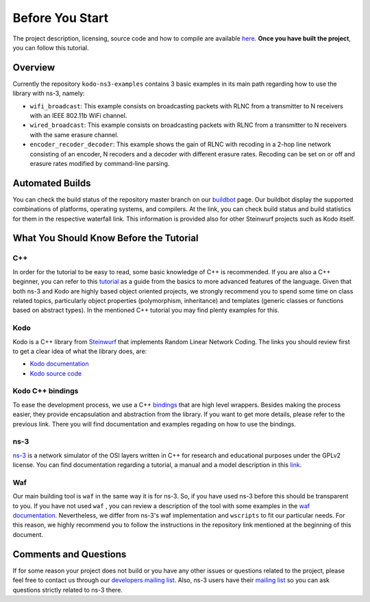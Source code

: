 Before You Start
================

.. _before_you_start:

The project description, licensing, source code and how to compile
are available `here <https://github.com/steinwurf/kodo-ns3-examples>`_.
**Once you have built the project**, you can follow this tutorial.

Overview
--------

Currently the repository ``kodo-ns3-examples`` contains 3 basic examples
in its main path regarding how to use the library with ns-3, namely:

* ``wifi_broadcast``: This example consists on broadcasting packets
  with RLNC from a transmitter to N receivers with an IEEE 802.11b WiFi
  channel.
* ``wired_broadcast``: This example consists on broadcasting packets
  with RLNC from a transmitter to N receivers with the same erasure channel.
* ``encoder_recoder_decoder``: This example shows the gain of RLNC
  with recoding in a 2-hop line network consisting of an encoder, N recoders and
  a decoder with different erasure rates. Recoding can be set on or off and
  erasure rates modified by command-line parsing.

Automated Builds
----------------

You can check the build status of the repository master branch on our
`buildbot <http://buildbot.steinwurf.dk/stats?projects=kodo-ns3-examples>`_
page. Our buildbot display the supported combinations of platforms,
operating systems, and compilers. At the link, you can check
build status and build statistics for them in the respective waterfall link.
This information is provided also for other Steinwurf projects such as Kodo
itself.

What You Should Know Before the Tutorial
----------------------------------------

C++
^^^

In order for the tutorial to be easy to read, some basic knowledge of C++ is
recommended. If you are also a C++ beginner, you can refer to this
`tutorial <http://www.cplusplus.com/doc/tutorial/>`_ as a guide from the basics
to more advanced features of the language. Given that both ns-3 and Kodo are
highly based object oriented projects, we strongly recommend you to spend some
time on class related topics, particularly object properties (polymorphism,
inheritance) and templates (generic classes or functions based on abstract
types). In the mentioned C++ tutorial you may find plenty examples for this.


Kodo
^^^^

Kodo is a C++ library from `Steinwurf <http://www.steinwurf.com>`_ that
implements Random Linear Network Coding. The links you should review first to
get a clear idea of what the library does, are:

* `Kodo documentation <http://kodo-docs.steinwurf.com/en/latest/>`_
* `Kodo source code <https://github.com/steinwurf/kodo>`_


Kodo C++ bindings
^^^^^^^^^^^^^^^^^

To ease the development process, we use a C++
`bindings <https://github.com/steinwurf/kodo-cpp>`_ that are high level
wrappers. Besides making the process easier, they provide encapsulation
and abstraction from the library. If you want to get more details, please
refer to the previous link. There you will find documentation and examples
regading on how to use the bindings.


ns-3
^^^^

`ns-3 <http://www.nsnam.org/>`_ is a network simulator of the OSI layers
written in C++ for research and educational purposes under the GPLv2 license.
You can find documentation regarding a tutorial, a manual and a model
description in this `link <http://www.nsnam.org/documentation/>`_.

Waf
^^^

Our main building tool is ``waf`` in the same way it is for ns-3. So, if you
have used ns-3 before this should be transparent to you. If you have not used
``waf`` , you can review a description of the tool with some examples in the
`waf documentation <http://docs.waf.googlecode.com/git/apidocs_17/index.html>`_.
Nevertheless, we differ from ns-3's waf implementation and ``wscripts`` to fit
our particular needs. For this reason, we highly recommend you to follow the
instructions in the repository link mentioned at the beginning of this document.

Comments and Questions
----------------------

If for some reason your project does not build or you have any other issues or
questions related to the project, please feel free to contact us through our
`developers mailing list <http://groups.google.com/group/steinwurf-dev>`_.
Also, ns-3 users have their
`mailing list <https://groups.google.com/d/forum/ns-3-users>`_ so you can ask
questions strictly related to ns-3 there.
